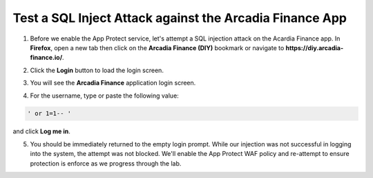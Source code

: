 Test a SQL Inject Attack against the Arcadia Finance App
========================================================

1. Before we enable the App Protect service, let's attempt a SQL injection attack on the Acardia Finance app. In **Firefox**, open a new tab then click on the **Arcadia Finance (DIY)** bookmark or navigate to **https://diy.arcadia-finance.io/**. 

.. image:: images/arcadia_diy_bookmark.png

2. Click the **Login** button to load the login screen.

.. image:: images/arcadia_login_button.png

3. You will see the **Arcadia Finance** application login screen.

.. image:: images/arcadia_login_prompt.png

4. For the username, type or paste the following value:

.. code-block:: bash

   ' or 1=1-- '


and click **Log me in**. 

5. You should be immediately returned to the empty login prompt. While our injection was not successful in logging into the system, the attempt was not blocked. We'll enable the App Protect WAF policy and re-attempt to ensure protection is enforce as we progress through the lab.
